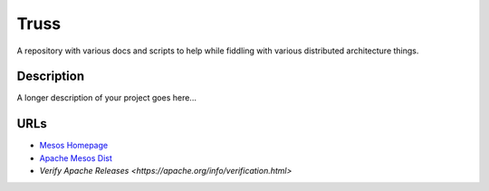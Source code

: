=====
Truss
=====
A repository with various docs and scripts to help while fiddling with various distributed architecture things.


Description
===========
A longer description of your project goes here...


URLs
====

- `Mesos Homepage <https://mesos.apache.org/>`_
- `Apache Mesos Dist <https://archive.apache.org/dist/mesos/>`_
- `Verify Apache Releases <https://apache.org/info/verification.html>`

